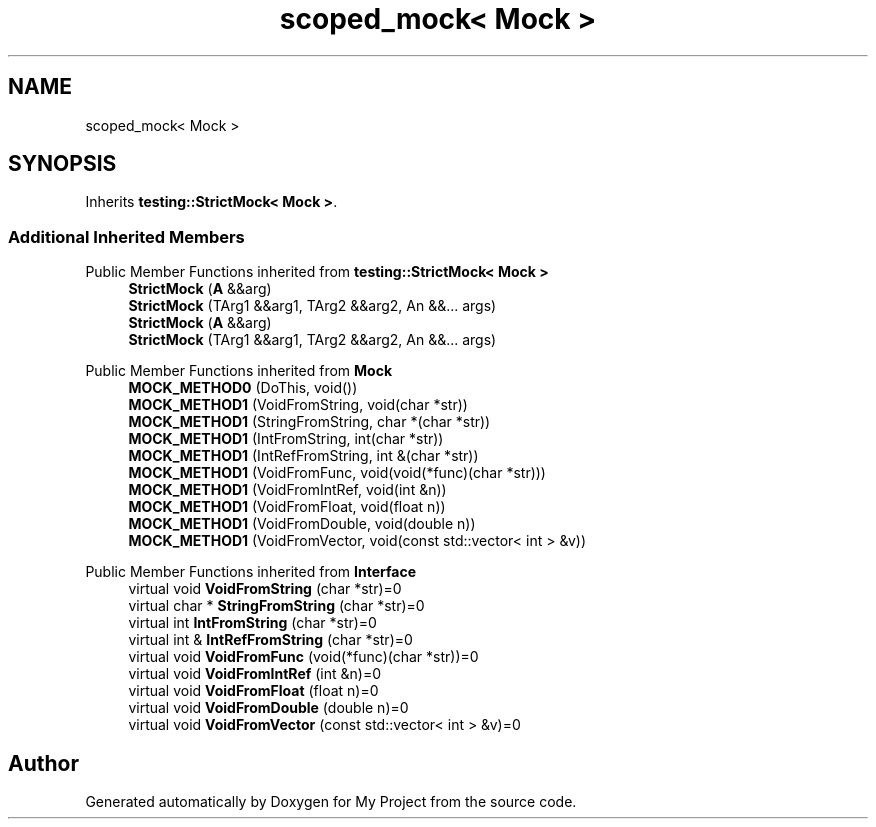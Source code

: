 .TH "scoped_mock< Mock >" 3 "Wed Feb 1 2023" "Version Version 0.0" "My Project" \" -*- nroff -*-
.ad l
.nh
.SH NAME
scoped_mock< Mock >
.SH SYNOPSIS
.br
.PP
.PP
Inherits \fBtesting::StrictMock< Mock >\fP\&.
.SS "Additional Inherited Members"


Public Member Functions inherited from \fBtesting::StrictMock< Mock >\fP
.in +1c
.ti -1c
.RI "\fBStrictMock\fP (\fBA\fP &&arg)"
.br
.ti -1c
.RI "\fBStrictMock\fP (TArg1 &&arg1, TArg2 &&arg2, An &&\&.\&.\&. args)"
.br
.ti -1c
.RI "\fBStrictMock\fP (\fBA\fP &&arg)"
.br
.ti -1c
.RI "\fBStrictMock\fP (TArg1 &&arg1, TArg2 &&arg2, An &&\&.\&.\&. args)"
.br
.in -1c

Public Member Functions inherited from \fBMock\fP
.in +1c
.ti -1c
.RI "\fBMOCK_METHOD0\fP (DoThis, void())"
.br
.ti -1c
.RI "\fBMOCK_METHOD1\fP (VoidFromString, void(char *str))"
.br
.ti -1c
.RI "\fBMOCK_METHOD1\fP (StringFromString, char *(char *str))"
.br
.ti -1c
.RI "\fBMOCK_METHOD1\fP (IntFromString, int(char *str))"
.br
.ti -1c
.RI "\fBMOCK_METHOD1\fP (IntRefFromString, int &(char *str))"
.br
.ti -1c
.RI "\fBMOCK_METHOD1\fP (VoidFromFunc, void(void(*func)(char *str)))"
.br
.ti -1c
.RI "\fBMOCK_METHOD1\fP (VoidFromIntRef, void(int &n))"
.br
.ti -1c
.RI "\fBMOCK_METHOD1\fP (VoidFromFloat, void(float n))"
.br
.ti -1c
.RI "\fBMOCK_METHOD1\fP (VoidFromDouble, void(double n))"
.br
.ti -1c
.RI "\fBMOCK_METHOD1\fP (VoidFromVector, void(const std::vector< int > &v))"
.br
.in -1c

Public Member Functions inherited from \fBInterface\fP
.in +1c
.ti -1c
.RI "virtual void \fBVoidFromString\fP (char *str)=0"
.br
.ti -1c
.RI "virtual char * \fBStringFromString\fP (char *str)=0"
.br
.ti -1c
.RI "virtual int \fBIntFromString\fP (char *str)=0"
.br
.ti -1c
.RI "virtual int & \fBIntRefFromString\fP (char *str)=0"
.br
.ti -1c
.RI "virtual void \fBVoidFromFunc\fP (void(*func)(char *str))=0"
.br
.ti -1c
.RI "virtual void \fBVoidFromIntRef\fP (int &n)=0"
.br
.ti -1c
.RI "virtual void \fBVoidFromFloat\fP (float n)=0"
.br
.ti -1c
.RI "virtual void \fBVoidFromDouble\fP (double n)=0"
.br
.ti -1c
.RI "virtual void \fBVoidFromVector\fP (const std::vector< int > &v)=0"
.br
.in -1c

.SH "Author"
.PP 
Generated automatically by Doxygen for My Project from the source code\&.
